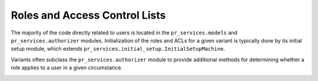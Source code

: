 .. _datamodel-acls:

==============================
Roles and Access Control Lists
==============================

The majority of the code directly related to users is
located in the ``pr_services.models`` and
``pr_services.authorizer`` modules.  Initialization
of the roles and ACLs for a given variant is typically
done by its initial setup module, which extends
``pr_services.initial_setup.InitialSetupMachine``.

Variants often
subclass the ``pr_services.authorizer`` module to provide
additional methods for determining whether a role applies
to a user in a given circumstance.

.. image:: ../uml/AccessControlListsACLs.png
